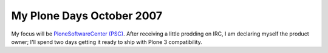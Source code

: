My Plone Days October 2007
==========================

.. post:: 2007/10/18

My focus will be `PloneSoftwareCenter (PSC)`_. After receiving a little prodding on IRC, I am declaring myself the product owner; I'll spend two days getting it ready to ship with Plone 3 compatibility.

..  
  For more information about the 10% Plone Manifesto please see: `http://www.jarn.com/blog/the-10-plone-manifesto/`_

.. _PloneSoftwareCenter (PSC): http://plone.org/products/plonesoftwarecenter
.. _PSC: http://plone.org/products/plonesoftwarecenter
.. _`http://www.jarn.com/blog/the-10-plone-manifesto/`: http://www.jarn.com/blog/the-10-plone-manifesto/

